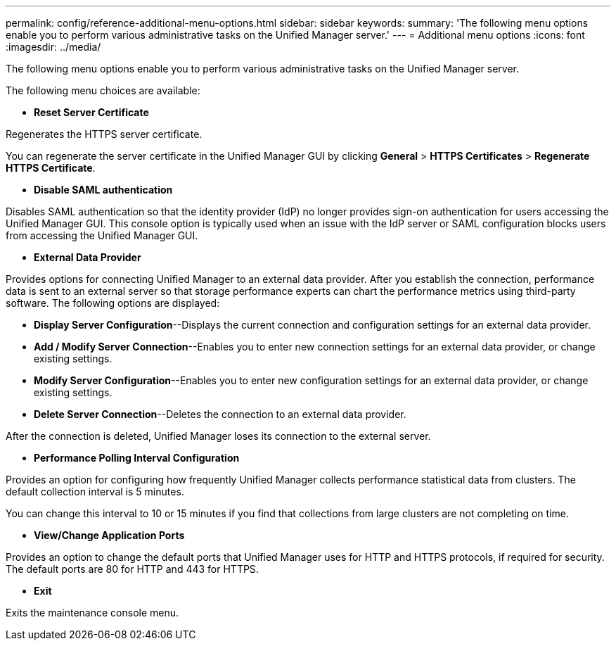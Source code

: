 ---
permalink: config/reference-additional-menu-options.html
sidebar: sidebar
keywords: 
summary: 'The following menu options enable you to perform various administrative tasks on the Unified Manager server.'
---
= Additional menu options
:icons: font
:imagesdir: ../media/

[.lead]
The following menu options enable you to perform various administrative tasks on the Unified Manager server.

The following menu choices are available:

* *Reset Server Certificate*

Regenerates the HTTPS server certificate.

You can regenerate the server certificate in the Unified Manager GUI by clicking *General* > *HTTPS Certificates* > *Regenerate HTTPS Certificate*.

* *Disable SAML authentication*

Disables SAML authentication so that the identity provider (IdP) no longer provides sign-on authentication for users accessing the Unified Manager GUI. This console option is typically used when an issue with the IdP server or SAML configuration blocks users from accessing the Unified Manager GUI.

* *External Data Provider*

Provides options for connecting Unified Manager to an external data provider. After you establish the connection, performance data is sent to an external server so that storage performance experts can chart the performance metrics using third-party software. The following options are displayed:

 ** *Display Server Configuration*--Displays the current connection and configuration settings for an external data provider.
 ** *Add / Modify Server Connection*--Enables you to enter new connection settings for an external data provider, or change existing settings.
 ** *Modify Server Configuration*--Enables you to enter new configuration settings for an external data provider, or change existing settings.
 ** *Delete Server Connection*--Deletes the connection to an external data provider.

After the connection is deleted, Unified Manager loses its connection to the external server.

* *Performance Polling Interval Configuration*

Provides an option for configuring how frequently Unified Manager collects performance statistical data from clusters. The default collection interval is 5 minutes.

You can change this interval to 10 or 15 minutes if you find that collections from large clusters are not completing on time.

* *View/Change Application Ports*

Provides an option to change the default ports that Unified Manager uses for HTTP and HTTPS protocols, if required for security. The default ports are 80 for HTTP and 443 for HTTPS.

* *Exit*

Exits the maintenance console menu.
